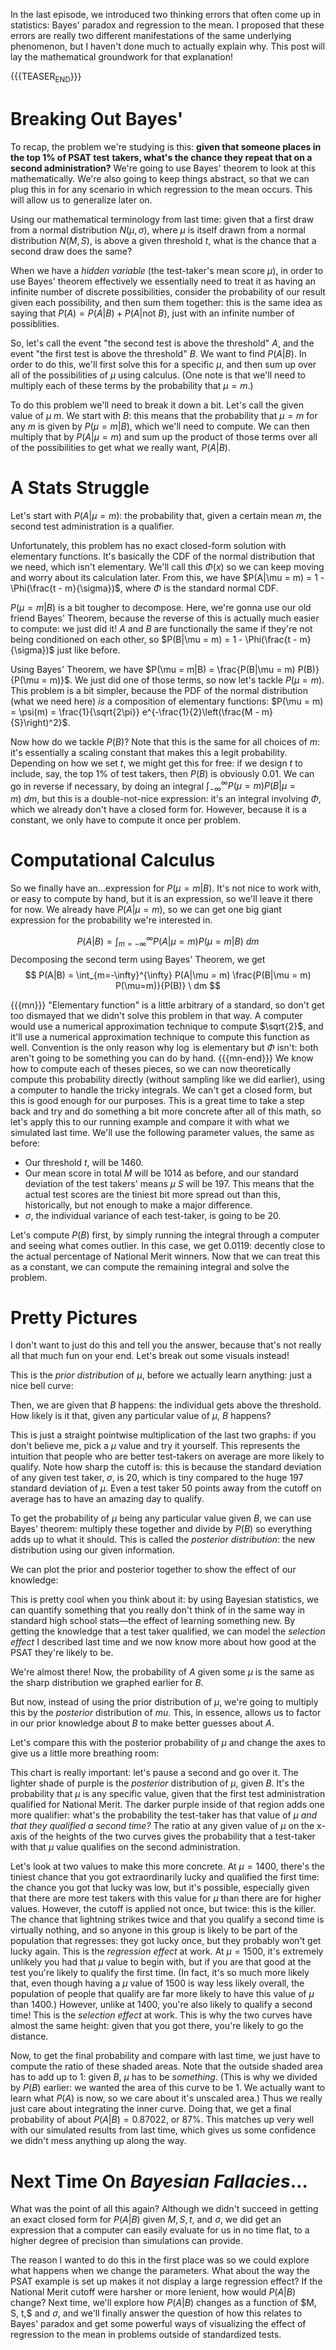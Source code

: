 #+BEGIN_COMMENT
.. title: Bayesian Fallacies, Part 2: The Math of the PSAT Math Section
.. slug: bayesian-fallacies-part-2-the-math-of-the-psat-math-section
.. date: 2019-10-27 20:18:00 UTC-04:00
n.. tags: math, dataviz
.. category: math
.. link: 
.. description: Looking at the mathematics of Bayesian fallacies
.. type: text
.. has_math: true
#+END_COMMENT
In the last episode, we introduced two thinking errors that often come up in statistics: Bayes'
paradox and regression to the mean. I proposed that these errors are really two different
manifestations of the same underlying phenomenon, but I haven't done much to actually explain
why. This post will lay the mathematical groundwork for that explanation!

{{{TEASER_END}}}

* Breaking Out Bayes'
To recap, the problem we're studying is this: *given that someone places in the top 1% of PSAT test*
*takers, what's the chance they repeat that on a second administration?* We're going to use Bayes'
theorem to look at this mathematically. We're also going to keep things abstract, so that we can plug
this in for any scenario in which regression to the mean occurs. This will allow us to generalize
later on.

Using our mathematical terminology from last time: given that a first draw from a normal
distribution $N(\mu, \sigma)$, where $\mu$ is itself drawn from a normal distribution $N(M, S)$, is
above a given threshold $t$, what is the chance that a second draw does the same?

When we have a /hidden variable/ (the test-taker's mean score $\mu$), in order to use Bayes' theorem
effectively we essentially need to treat it as having an infinite number of discrete possibilities,
consider the probability of our result given each possibility, and then sum them together: this is
the same idea as saying that $P(A) = P(A|B) + P(A|\text{not } B)$, just with an infinite number of
possiblities. 

So, let's call the event "the second test is above the threshold" $A$, and the event "the first test
is above the threshold" $B$. We want to find $P(A|B)$. In order to do this, we'll first solve this
for a specific $\mu$, and then sum up over all of the possibilities of $\mu$ using calculus. (One
note is that we'll need to multiply each of these terms by the probability that $\mu = m$.)

To do this problem we'll need to break it down a bit. Let's call the given value of $\mu$ $m$. We
start with $B$: this means that the probability that $\mu = m$ for any $m$ is given by $P(\mu =
m|B)$, which we'll need to compute. We can then multiply that by $P(A|\mu = m)$ and sum up the
product of those terms over all of the possibilities to get what we really want, $P(A|B)$.

* A Stats Struggle
Let's start with $P(A|\mu = m)$: the probability that, given a certain mean $m$, the second test
administration is a qualifier. 

Unfortunately, this problem has no exact closed-form solution with elementary functions. It's
basically the CDF of the normal distribution that we need, which isn't elementary. We'll call this
$\Phi(x)$ so we can keep moving and worry about its calculation later. From this, we have $P(A|\mu =
m) = 1 - \Phi(\frac{t - m}{\sigma})$, where $\Phi$ is the standard normal CDF.

$P(\mu = m|B)$ is a bit tougher to decompose. Here, we're gonna use our old friend Bayes' Theorem,
because the reverse of this is actually much easier to compute: we just did it! $A$ and $B$ are
functionally the same if they're not being conditioned on each other, so $P(B|\mu = m) = 1 -
\Phi(\frac{t - m}{\sigma})$ just like before. 

Using Bayes' Theorem, we have $P(\mu = m|B) = \frac{P(B|\mu = m) P(B)}{P(\mu = m)}$. We just did one
of those terms, so now let's tackle $P(\mu = m)$. This problem is a bit simpler, because the PDF of
the normal distribution (what we need here) /is/ a composition of elementary functions: $P(\mu = m) =
\psi(m) = \frac{1}{\sqrt{2\pi}} e^{-\frac{1}{2}\left(\frac{M - m}{S}\right)^2}$.

Now how do we tackle $P(B)$? Note that this is the same for all choices of $m$: it's essentially a
scaling constant that makes this a legit probability. Depending on how we set $t$, we might get this
for free: if we design $t$ to include, say, the top 1% of test takers, then $P(B)$ is obviously
$0.01$. We can go in reverse if necessary, by doing an integral $\int_{-\infty}^{\infty} P(\mu = m)
P(B|\mu = m)\ dm$, but this is a double-not-nice expression: it's an integral involving $\Phi$, which we
already don't have a closed form for. However, because it is a constant, we only have to compute it
once per problem.

* Computational Calculus
So we finally have an...expression for $P(\mu = m|B)$. It's not nice to work with, or easy to
compute by hand, but it is an expression, so we'll leave it there for now. We already have $P(A|\mu
= m)$, so we can get one big giant expression for the probability we're interested in.

$$
P(A|B) = \int_{m=-\infty}^{\infty} P(A|\mu = m) P(\mu = m|B) \ dm
$$
Decomposing the second term using Bayes' Theorem, we get
$$
P(A|B) = \int_{m=-\infty}^{\infty} P(A|\mu = m) \frac{P(B|\mu = m) P(\mu=m)}{P(B)} \ dm
$$

{{{mn}}}
"Elementary function" is a little arbitrary of a standard, so don't get too dismayed that we didn't
solve this problem in that way. A computer would use a numerical approximation technique to compute
$\sqrt{2}$, and it'll use a numerical approximation technique to compute this function as
well. Convention is the only reason why $\log$ is elementary but $\Phi$ isn't: both aren't going to
be something you can do by hand. 
{{{mn-end}}}
We know how to compute each of theses pieces, so we can now theoretically compute this probability
directly (without sampling like we did earlier), using a computer to handle the tricky integrals. We
can't get a closed form, but this is good enough for our purposes. This is a great time to take a
step back and try and do something a bit more concrete after all of this math, so let's apply this
to our running example and compare it with what we simulated last time. We'll use the following
parameter values, the same as before:
 - Our threshold $t$, will be $1460$.
 - Our mean score in total $M$ will be $1014$ as before, and our standard deviation of the test
   takers' means $\mu$ $S$ will be $197$. This means that the actual test scores are the tiniest bit
   more spread out than this, historically, but not enough to make a major difference.
 - $\sigma$, the individual variance of each test-taker, is going to be $20$.

Let's compute $P(B)$ first, by simply running the integral through a computer and seeing what comes
outlier. In this case, we get $0.0119$: decently close to the actual percentage of National Merit
winners. Now that we can treat this as a constant, we can compute the remaining integral and solve
the problem.

* Pretty Pictures

I don't want to just do this and tell you the answer, because that's not really all that much fun on
your end. Let's break out some visuals instead! 

This is the /prior distribution/ of $\mu$, before we actually learn anything: just a nice bell curve:

[[img-url:/images/psat-prior-mu.png]]

Then, we are given that $B$ happens: the individual gets above the threshold. How likely is it that,
given any particular value of $\mu$, $B$ happens?

[[img-url:/images/psat-b-of-mu.png]]

This is just a straight pointwise multiplication of the last two graphs: if you don't believe me,
pick a $\mu$ value and try it yourself. This represents the intuition that people who are better
test-takers on average are more likely to qualify. Note how sharp the cutoff is: this is because the
standard deviation of any given test taker, $\sigma$, is $20$, which is tiny compared to the huge
$197$ standard deviation of $\mu$. Even a test taker $50$ points away from the cutoff on average has
to have an amazing day to qualify.

To get the probability of $\mu$ being any particular value given $B$, we can use Bayes' theorem:
multiply these together and divide by $P(B)$ so everything adds up to what it should. This is called
the /posterior distribution/: the new distribution using our given information.

[[img-url:/images/psat-posterior-mu.png]]

We can plot the prior and posterior together to show the effect of our knowledge:

[[img-url:/images/psat-prior-and-posterior.png]]

This is pretty cool when you think about it: by using Bayesian statistics, we can quantify something
that you really don't think of in the same way in standard high school stats—the effect of learning
something new. By getting the knowledge that a test taker qualified, we can model the /selection
effect/ I described last time and we now know more about how good at the PSAT they're likely to be.

We're almost there! Now, the probability of $A$ given some $\mu$ is the same as the sharp
distribution we graphed earlier for $B$. 

[[img-url:/images/psat-a-of-mu.png]]

But now, instead of using the prior distribution of $\mu$, we're going to multiply this by the
/posterior/ distribution of $mu$. This, in essence, allows us to factor in our prior knowledge about
$B$ to make better guesses about $A$.

[[img-url:/images/psat-a-given-b-of-mu.png]]

Let's compare this with the posterior probability of $\mu$ and change the axes to give us a little
more breathing room:

[[img-url:/images/psat-a-and-b-plus-posterior.png]]

This chart is really important: let's pause a second and go over it. The lighter shade of purple is
the /posterior/ distribution of $\mu$, given $B$. It's the probability that $\mu$ is any specific
value, given that the first test administration qualified for National Merit. The darker purple
inside of that region adds one more qualifier: what's the probability the test-taker has that value
of $\mu$ /and that they qualified a second time?/ The ratio at any given value of $\mu$ on the
x-axis of the heights of the two curves gives the probability that a test-taker with that $\mu$
value qualifies on the second administration.

Let's look at two values to make this more concrete. At $\mu = 1400$, there's the tiniest chance
that you got extraordinarily lucky and qualified the first time: the chance you got that lucky was
low, but it's possible, especially given that there are more test takers with this value for $\mu$
than there are for higher values. However, the cutoff is applied not once, but twice: this is the
killer. The chance that lightning strikes twice and that you qualify a second time is virtually
nothing, and so anyone in this group is likely to be part of the population that regresses: they got
lucky once, but they probably won't get lucky again. This is the /regression effect/ at work. At $\mu
= 1500$, it's extremely unlikely you had that $\mu$ value to begin with, but if you are that good at
the test you're likely to qualify the first time. (In fact, it's so much more likely that, even
though having a $\mu$ value of 1500 is way less likely overall, the population of people that
qualify are far more likely to have this value of $\mu$ than $1400$.) However, unlike at $1400$,
you're also likely to qualify a second time!  This is the /selection effect/ at work. This is why the
two curves have almost the same height: given that you got there, you're likely to go the distance.

Now, to get the final probability and compare with last time, we just have to compute the ratio of
these shaded areas. Note that the outside shaded area has to add up to $1$: given $B$, $\mu$ has to
be /something/. (This is why we divided by $P(B)$ earlier: we wanted the area of this curve to be
$1$. We actually want to learn what $P(A)$ is now, so we care about it's unscaled area.) Thus we
really just care about integrating the inner curve. Doing that, we get a final probability of about
$P(A|B) = 0.87022$, or 87%. This matches up very well with our simulated results from last time,
which gives us some confidence we didn't mess anything up along the way.

* Next Time On /Bayesian Fallacies/...
What was the point of all this again? Although we didn't succeed in getting an exact closed form for
$P(A|B)$ given $M, S, t$, and $\sigma$, we did get an expression that a computer can easily evaluate
for us in no time flat, to a higher degree of precision than simulations can provide.

The reason I wanted to do this in the first place was so we could explore what happens when we
change the parameters. What about the way the PSAT example is set up makes it not display a large
regression effect? If the National Merit cutoff were harsher or more lenient, how would $P(A|B)$
change? Next time, we'll explore how $P(A|B)$ changes as a function of $M, S, t,$ and $\sigma$, and
we'll finally answer the question of how this relates to Bayes' paradox and get some powerful ways
of visualizing the effect of regression to the mean in problems outside of standardized tests.
